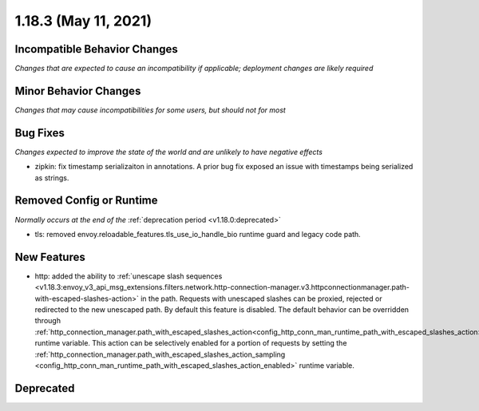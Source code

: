 1.18.3 (May 11, 2021)
======================

Incompatible Behavior Changes
-----------------------------
*Changes that are expected to cause an incompatibility if applicable; deployment changes are likely required*

Minor Behavior Changes
----------------------
*Changes that may cause incompatibilities for some users, but should not for most*

Bug Fixes
---------
*Changes expected to improve the state of the world and are unlikely to have negative effects*

* zipkin: fix timestamp serializaiton in annotations. A prior bug fix exposed an issue with timestamps being serialized as strings.

Removed Config or Runtime
-------------------------
*Normally occurs at the end of the* :ref:`deprecation period <v1.18.0:deprecated>`

* tls: removed envoy.reloadable_features.tls_use_io_handle_bio runtime guard and legacy code path.

New Features
------------

* http: added the ability to :ref:`unescape slash sequences <v1.18.3:envoy_v3_api_msg_extensions.filters.network.http-connection-manager.v3.httpconnectionmanager.path-with-escaped-slashes-action>` in the path. Requests with unescaped slashes can be proxied, rejected or redirected to the new unescaped path. By default this feature is disabled. The default behavior can be overridden through :ref:`http_connection_manager.path_with_escaped_slashes_action<config_http_conn_man_runtime_path_with_escaped_slashes_action>` runtime variable. This action can be selectively enabled for a portion of requests by setting the :ref:`http_connection_manager.path_with_escaped_slashes_action_sampling <config_http_conn_man_runtime_path_with_escaped_slashes_action_enabled>` runtime variable.  
  
Deprecated
----------
